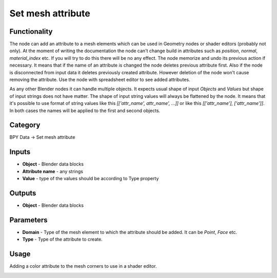 Set mesh attribute
==================

.. image:: https://user-images.githubusercontent.com/28003269/118392568-5e8c7d80-b64b-11eb-9e0b-34fe624174cb.png

Functionality
-------------
The node can add an attribute to a mesh elements which can be used in Geometry nodes or shader editors (probably not only).
At the moment of writing the documentation the node can't change build in attributes
such as `position`, `normal`, `material_index` etc. If you will try to do this there will be no any effect.
The node memorize and undo its previous action if necessary. It means that if the name of an attribute is changed
the node deletes previous attribute first. Also if the node is disconnected from input data it deletes
previously created attribute. However deletion of the node won't cause removing the attribute.
Use the node with spreadsheet editor to see added attributes.

As any other Blender nodes it can handle multiple objects. It expects usual shape of input `Objects` and `Values`
but shape of input strings does not have matter. The shape of input string values will always be flattened by the node.
It means that it's possible to use format of string values like this `[['attr_name', attr_name', ...]]`
or like this `[['attr_name'], ['attr_name']]`. In both cases the names will be applied to the first and second objects.


Category
--------

BPY Data -> Set mesh attribute

Inputs
------

- **Object** - Blender data blocks
- **Attribute name** - any strings
- **Value** - type of the values should be according to Type property

Outputs
-------

- **Object** - Blender data blocks

Parameters
----------

- **Domain** - Type of the mesh element to which the attribute should be added. It can be `Point`, `Face` etc.
- **Type** - Type of the attribute to create.

Usage
-----

Adding a color attribute to the mesh corners to use in a shader editor.

.. image:: https://user-images.githubusercontent.com/28003269/111040947-32882c80-844f-11eb-9ac2-e61eabdc2ee1.png
